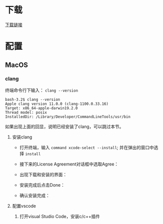* 下载

[[https://code.visualstudio.com/download][下载链接]]

* 配置

** MacOS

*** clang

终端命令行下输入： ~clang --version~ 

#+begin_example
  bash-3.2$ clang --version
  Apple clang version 11.0.0 (clang-1100.0.33.16)
  Target: x86_64-apple-darwin19.2.0
  Thread model: posix
  InstalledDir: /Library/Developer/CommandLineTools/usr/bin
#+end_example

如果出现上面的回显，说明已经安装了clang，可以跳过本节。

**** 安装clang

  - 打开终端，输入 ~command xcode-select --install~; 并在弹出的窗口中选择 ~install~
[[./Clang xcode-select.png]]
  - 接下来的License Agreement对话框中选取Agree：
[[./Clang License Agreement.png]]
  - 出现下载和安装的界面：
[[./Clang Installing Software.png]]
  - 安装完成后点击Done：
[[./Clang Installed.png]]
  - 确认安装完成：
[[./Clang Check version.png]]

**** 配置vscode

***** 打开visual Studio Code，安装c/c++插件

[[./vs-install-plugin.png]]
